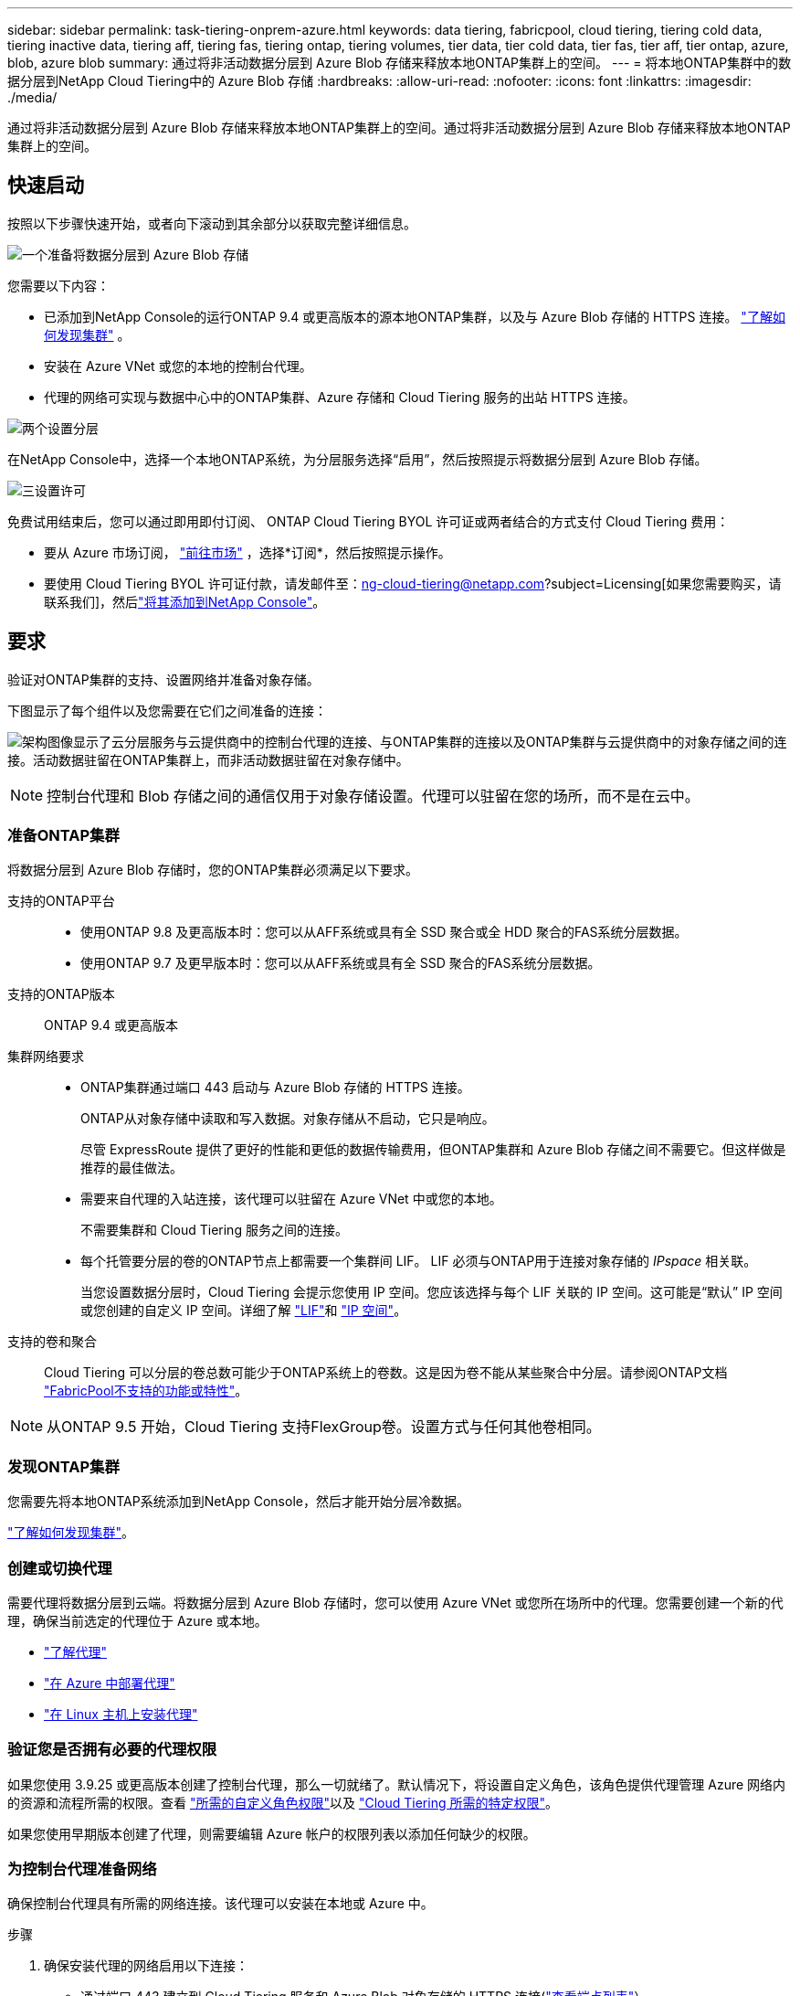 ---
sidebar: sidebar 
permalink: task-tiering-onprem-azure.html 
keywords: data tiering, fabricpool, cloud tiering, tiering cold data, tiering inactive data, tiering aff, tiering fas, tiering ontap, tiering volumes, tier data, tier cold data, tier fas, tier aff, tier ontap, azure, blob, azure blob 
summary: 通过将非活动数据分层到 Azure Blob 存储来释放本地ONTAP集群上的空间。 
---
= 将本地ONTAP集群中的数据分层到NetApp Cloud Tiering中的 Azure Blob 存储
:hardbreaks:
:allow-uri-read: 
:nofooter: 
:icons: font
:linkattrs: 
:imagesdir: ./media/


[role="lead"]
通过将非活动数据分层到 Azure Blob 存储来释放本地ONTAP集群上的空间。通过将非活动数据分层到 Azure Blob 存储来释放本地ONTAP集群上的空间。



== 快速启动

按照以下步骤快速开始，或者向下滚动到其余部分以获取完整详细信息。

.image:https://raw.githubusercontent.com/NetAppDocs/common/main/media/number-1.png["一个"]准备将数据分层到 Azure Blob 存储
[role="quick-margin-para"]
您需要以下内容：

[role="quick-margin-list"]
* 已添加到NetApp Console的运行ONTAP 9.4 或更高版本的源本地ONTAP集群，以及与 Azure Blob 存储的 HTTPS 连接。 https://docs.netapp.com/us-en/bluexp-ontap-onprem/task-discovering-ontap.html["了解如何发现集群"^] 。
* 安装在 Azure VNet 或您的本地的控制台代理。
* 代理的网络可实现与数据中心中的ONTAP集群、Azure 存储和 Cloud Tiering 服务的出站 HTTPS 连接。


.image:https://raw.githubusercontent.com/NetAppDocs/common/main/media/number-2.png["两个"]设置分层
[role="quick-margin-para"]
在NetApp Console中，选择一个本地ONTAP系统，为分层服务选择“启用”，然后按照提示将数据分层到 Azure Blob 存储。

.image:https://raw.githubusercontent.com/NetAppDocs/common/main/media/number-3.png["三"]设置许可
[role="quick-margin-para"]
免费试用结束后，您可以通过即用即付订阅、 ONTAP Cloud Tiering BYOL 许可证或两者结合的方式支付 Cloud Tiering 费用：

[role="quick-margin-list"]
* 要从 Azure 市场订阅， https://azuremarketplace.microsoft.com/en-us/marketplace/apps/netapp.cloud-manager?tab=Overview["前往市场"^] ，选择*订阅*，然后按照提示操作。
* 要使用 Cloud Tiering BYOL 许可证付款，请发邮件至：ng-cloud-tiering@netapp.com?subject=Licensing[如果您需要购买，请联系我们]，然后link:https://docs.netapp.com/us-en/bluexp-digital-wallet/task-manage-data-services-licenses.html["将其添加到NetApp Console"]。




== 要求

验证对ONTAP集群的支持、设置网络并准备对象存储。

下图显示了每个组件以及您需要在它们之间准备的连接：

image:diagram_cloud_tiering_azure.png["架构图像显示了云分层服务与云提供商中的控制台代理的连接、与ONTAP集群的连接以及ONTAP集群与云提供商中的对象存储之间的连接。活动数据驻留在ONTAP集群上，而非活动数据驻留在对象存储中。"]


NOTE: 控制台代理和 Blob 存储之间的通信仅用于对象存储设置。代理可以驻留在您的场所，而不是在云中。



=== 准备ONTAP集群

将数据分层到 Azure Blob 存储时，您的ONTAP集群必须满足以下要求。

支持的ONTAP平台::
+
--
* 使用ONTAP 9.8 及更高版本时：您可以从AFF系统或具有全 SSD 聚合或全 HDD 聚合的FAS系统分层数据。
* 使用ONTAP 9.7 及更早版本时：您可以从AFF系统或具有全 SSD 聚合的FAS系统分层数据。


--
支持的ONTAP版本:: ONTAP 9.4 或更高版本
集群网络要求::
+
--
* ONTAP集群通过端口 443 启动与 Azure Blob 存储的 HTTPS 连接。
+
ONTAP从对象存储中读取和写入数据。对象存储从不启动，它只是响应。

+
尽管 ExpressRoute 提供了更好的性能和更低的数据传输费用，但ONTAP集群和 Azure Blob 存储之间不需要它。但这样做是推荐的最佳做法。

* 需要来自代理的入站连接，该代理可以驻留在 Azure VNet 中或您的本地。
+
不需要集群和 Cloud Tiering 服务之间的连接。

* 每个托管要分层的卷的ONTAP节点上都需要一个集群间 LIF。  LIF 必须与ONTAP用于连接对象存储的 _IPspace_ 相关联。
+
当您设置数据分层时，Cloud Tiering 会提示您使用 IP 空间。您应该选择与每个 LIF 关联的 IP 空间。这可能是“默认” IP 空间或您创建的自定义 IP 空间。详细了解 https://docs.netapp.com/us-en/ontap/networking/create_a_lif.html["LIF"^]和 https://docs.netapp.com/us-en/ontap/networking/standard_properties_of_ipspaces.html["IP 空间"^]。



--
支持的卷和聚合:: Cloud Tiering 可以分层的卷总数可能少于ONTAP系统上的卷数。这是因为卷不能从某些聚合中分层。请参阅ONTAP文档 https://docs.netapp.com/us-en/ontap/fabricpool/requirements-concept.html#functionality-or-features-not-supported-by-fabricpool["FabricPool不支持的功能或特性"^]。



NOTE: 从ONTAP 9.5 开始，Cloud Tiering 支持FlexGroup卷。设置方式与任何其他卷相同。



=== 发现ONTAP集群

您需要先将本地ONTAP系统添加到NetApp Console，然后才能开始分层冷数据。

https://docs.netapp.com/us-en/bluexp-ontap-onprem/task-discovering-ontap.html["了解如何发现集群"^]。



=== 创建或切换代理

需要代理将数据分层到云端。将数据分层到 Azure Blob 存储时，您可以使用 Azure VNet 或您所在场所中的代理。您需要创建一个新的代理，确保当前选定的代理位于 Azure 或本地。

* https://docs.netapp.com/us-en/bluexp-setup-admin/concept-connectors.html["了解代理"^]
* https://docs.netapp.com/us-en/bluexp-setup-admin/task-quick-start-connector-azure.html["在 Azure 中部署代理"^]
* https://docs.netapp.com/us-en/bluexp-setup-admin/task-quick-start-connector-on-prem.html["在 Linux 主机上安装代理"^]




=== 验证您是否拥有必要的代理权限

如果您使用 3.9.25 或更高版本创建了控制台代理，那么一切就绪了。默认情况下，将设置自定义角色，该角色提供代理管理 Azure 网络内的资源和流程所需的权限。查看 https://docs.netapp.com/us-en/bluexp-setup-admin/reference-permissions-azure.html#custom-role-permissions["所需的自定义角色权限"^]以及 https://docs.netapp.com/us-en/bluexp-setup-admin/reference-permissions-azure.html#cloud-tiering["Cloud Tiering 所需的特定权限"^]。

如果您使用早期版本创建了代理，则需要编辑 Azure 帐户的权限列表以添加任何缺少的权限。



=== 为控制台代理准备网络

确保控制台代理具有所需的网络连接。该代理可以安装在本地或 Azure 中。

.步骤
. 确保安装代理的网络启用以下连接：
+
** 通过端口 443 建立到 Cloud Tiering 服务和 Azure Blob 对象存储的 HTTPS 连接(https://docs.netapp.com/us-en/bluexp-setup-admin/task-set-up-networking-azure.html#endpoints-contacted-for-day-to-day-operations["查看端点列表"^]）
** 通过端口 443 建立到ONTAP集群管理 LIF 的 HTTPS 连接


. 如果需要，请启用 VNet 服务端点到 Azure 存储。
+
如果您有从ONTAP集群到 VNet 的 ExpressRoute 或 VPN 连接，并且希望代理和 Blob 存储之间的通信保持在虚拟专用网络中，则建议使用 VNet 服务端点到 Azure 存储。





=== 准备 Azure Blob 存储

设置分层时，您需要确定要使用的资源组以及属于该资源组的存储帐户和 Azure 容器。存储帐户使 Cloud Tiering 能够对用于数据分层的 Blob 容器进行身份验证和访问。

Cloud Tiering 支持分层到可通过代理访问的任何区域中的任何存储帐户。

Cloud Tiering 仅支持通用 v2 和高级块 Blob 类型的存储帐户。


NOTE: 如果您计划将 Cloud Tiering 配置为使用成本较低的访问层，并且分层数据将在一定天数后转换到该层，则在 Azure 帐户中设置容器时不得选择任何生命周期规则。  Cloud Tiering 管理生命周期转换。



== 将第一个群集中的非活动数据分层到 Azure Blob 存储

准备好 Azure 环境后，开始从第一个群集分层非活动数据。

.你需要什么
https://docs.netapp.com/us-en/bluexp-ontap-onprem/task-discovering-ontap.html["将本地ONTAP系统迁移到NetApp Console"^]。

.步骤
. 选择本地ONTAP系统。
. 单击右侧面板中的分层服务的“启用”按钮。
+
如果 Azure Blob 分层目标作为系统存在于“系统”页面上，则可以将集群拖到 Azure Blob 系统上以启动设置向导。

+
image:screenshot_setup_tiering_onprem.png["屏幕截图显示了选择本地ONTAP系统后屏幕右侧出现的启用选项。"]

. *定义对象存储名称*：输入此对象存储的名称。它必须与您可能在此集群上与聚合一起使用的任何其他对象存储不同。
. *选择提供商*：选择*Microsoft Azure*并选择*继续*。
. *选择提供商*：选择*Microsoft Azure*并选择*继续*。
. 完成*创建对象存储*页面上的步骤：
+
.. *资源组*：选择管理现有容器的资源组，或者选择您想要为分层数据创建新容器的资源组，然后选择*继续*。
.. *资源组*：选择管理现有容器的资源组，或者选择您想要为分层数据创建新容器的资源组，然后选择*继续*。
+
使用本地代理时，必须输入提供对资源组的访问权限的 Azure 订阅。

.. *Azure 容器*：选择单选按钮将新的 Blob 容器添加到存储帐户或使用现有容器。然后选择存储帐户并选择现有容器，或输入新容器的名称。然后选择*继续*。
.. *Azure 容器*：选择单选按钮将新的 Blob 容器添加到存储帐户或使用现有容器。然后选择存储帐户并选择现有容器，或输入新容器的名称。然后选择*继续*。
+
此步骤中出现的存储帐户和容器属于您在上一步中选择的资源组。

.. *访问层生命周期*：云分层管理分层数据的生命周期转换。数据从 _Hot_ 类开始，但您可以创建规则，在一定天数后将 _Cool_ 类应用于数据。
+
选择要将分层数据转换到的访问层以及将数据分配到该层之前的天数，然后选择*继续*。例如，下面的屏幕截图显示，分层数据在对象存储中存储 45 天后从 _Hot_ 类分配给 _Cool_ 类。

+
如果您选择“将数据保留在此访问层中”，则数据将保留在“热”访问层中，并且不应用任何规则。link:reference-azure-support.html["查看支持的访问层"^] 。

+
image:screenshot_tiering_lifecycle_selection_azure.png["屏幕截图显示了如何选择另一个访问层，该访问层将在一定天数后分配给您的数据。"]

+
请注意，生命周期规则适用于所选存储帐户中的所有 Blob 容器。

.. *集群网络*：选择ONTAP应用于连接对象存储的 IP 空间，然后选择*继续*。
+
选择正确的 IP 空间可确保 Cloud Tiering 可以建立从ONTAP到云提供商的对象存储的连接。

+
您还可以通过定义“最大传输速率”来设置可用于将非活动数据上传到对象存储的网络带宽。选择*Limited*单选按钮并输入可使用的最大带宽，或选择*Unlimited*表示没有限制。



. 在“Tier Volumes”页面上，选择要配置分层的卷并启动“Tiering Policy”页面：
+
** 要选择所有卷，请选中标题行中的复选框（image:button_backup_all_volumes.png[""] ) 并选择 *配置卷*。
** 要选择多个卷，请选中每个卷对应的复选框（image:button_backup_1_volume.png[""] ) 并选择 *配置卷*。
** 要选择单个卷，请选择行（或image:screenshot_edit_icon.gif["编辑铅笔图标"]图标）来表示音量。
+
image:screenshot_tiering_initial_volumes.png["屏幕截图显示了如何选择单个卷、多个卷或所有卷以及修改选定卷按钮。"]



. 在“分层策略”对话框中，选择分层策略，选择性地调整所选卷的冷却天数，然后选择“应用”。
+
link:concept-cloud-tiering.html#volume-tiering-policies["了解有关容量分层策略和冷却天数的更多信息"]。

+
image:screenshot_tiering_initial_policy_settings.png["显示可配置分层策略设置的屏幕截图。"]



.结果
您已成功设置从群集上的卷到 Azure Blob 对象存储的数据分层。

.下一步是什么？
link:task-licensing-cloud-tiering.html["请务必订阅 Cloud Tiering 服务"]。

您可以查看有关集群上活动和非活动数据的信息。link:task-managing-tiering.html["了解有关管理分层设置的更多信息"] 。

如果您希望将数据从集群上的某些聚合分层到不同的对象存储，您还可以创建额外的对象存储。或者，如果您计划使用FabricPool Mirroring，将分层数据复制到其他对象存储。link:task-managing-object-storage.html["了解有关管理对象存储的更多信息"] 。
